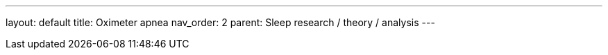 ---
layout: default
title: Oximeter apnea
nav_order: 2
parent: Sleep research / theory / analysis
---

:toc: